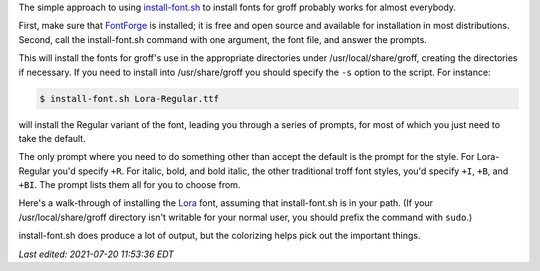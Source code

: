 .. title: install-font.sh - The simple approach
.. slug: install-fontsh-the-simple-approach
.. date: 2021-07-17 15:36:43 UTC-04:00
.. tags: groff,install-font.sh,fonts,troff
.. category: computer/documents
.. link: 
.. description: 
.. type: text

.. role:: app
.. role:: command
.. role:: file

The simple approach to using `install-font.sh`_ to install fonts for
:app:`groff` probably works for almost everybody.  

First, make sure that `FontForge`_ is installed; it is free and open
source and available for installation in most distributions.  Second,
call the :command:`install-font.sh` command with one argument, the
font file, and answer the prompts.

This will install the fonts for :app:`groff`'s use in the appropriate
directories under :file:`/usr/local/share/groff`, creating the
directories if necessary.  If you need to install into
:file:`/usr/share/groff` you should specify the ``-s`` option to the
script.  For instance:

.. _install-font.sh: https://www.schaffter.ca/mom/mom-05.html#install-font
.. _FontForge: https://fontforge.org/

.. code::

   $ install-font.sh Lora-Regular.ttf

will install the Regular variant of the font, leading you through a
series of prompts, for most of which you just need to take the default.

The only prompt where you need to do something other than accept the
default is the prompt for the style.  For :file:`Lora-Regular` you'd
specify ``+R``.  For italic, bold, and bold italic, the other
traditional :app:`troff` font styles, you'd specify ``+I``, ``+B``,
and ``+BI``.  The prompt lists them all for you to choose from.

Here's a walk-through of installing the Lora_ font, assuming that
:command:`install-font.sh` is in your path.  (If your
:file:`/usr/local/share/groff` directory isn't writable for your
normal user, you should prefix the command with ``sudo``.)

:command:`install-font.sh` does produce a lot of output, but the
colorizing helps pick out the important things.


.. _Lora: https://fonts.google.com/specimen/Lora

.. raw:: html

   <pre>
   $ install-font.sh Lora-Regular.ttf
   /usr/local/share/groff/site-font not found; creating.
   /usr/local/share/groff/site-font/devps not found; creating.
   /usr/local/share/groff/site-font/devpdf not found; creating.
   Processing <span style="color:teal;">Lora-Regular.ttf</span>...
   Running fontforge...
   Copyright (c) 2000-2020. See AUTHORS for Contributors.
    License GPLv3+: GNU GPL version 3 or later &lt;http://gnu.org/licenses/gpl.html&gt;
    with many parts BSD &lt;http://fontforge.org/license.html&gt;. Please read LICENSE.
    Version: 20201107
    Based on sources from 2020-11-16 19:11 UTC-D.
   The following table(s) in the font have been ignored by FontForge
     Ignoring 'STAT' style attributes table
   Done.
   Family name (default = Lora): 
     =&gt;<span style="color:teal;">Lora-Regular</span> (Lora-Regular.ttf) assigned to family '<span style="color:olive;">Lora</span>'.
   Enter +STYLE (eg +R, +I, +B, +BI), or a unique groff name for <span style="color:teal;">Lora-Regular</span>.
   Leave blank to set name to '<span style="color:teal;">Lora-Regular</span>': +R
     =&gt;<span style="color:teal;">Lora-Regular</span> assigned groff fontname '<span style="color:olive;">LoraR</span>'.
   Creating <span style="color:olive;">LoraR</span>...
   afmtodit: both uni00B5 and uni03BC map to mc at /Users/tkb/sw/versions/groff/git/bin/afmtodit line 6441.
   Done.
   Installing <span style="color:olive;">LoraR</span> in /usr/local/share/groff/site-font/devps/... Done.
   Make <span style="color:olive;">LoraR</span> available to gropdf? (y/n; default = y) 
   Checking for gropdf executable and devpdf directory... gropdf found.
   Installing <span style="color:olive;">LoraR</span> in /usr/local/share/groff/site-font/devpdf/... Done.
   Copy <span style="color:teal;">Lora-Regular.ttf</span> to /usr/local/share/fonts/truetype/Lora/
     (y/n; default = n) 
   Install <span style="color:teal;">Lora-Regular.ttf</span> manually to make it available system-wide.
   $ install-font.sh Lora-Italic.ttf
   Processing <span style="color:teal;">Lora-Italic.ttf</span>...
   Running fontforge...
   Copyright (c) 2000-2020. See AUTHORS for Contributors.
    License GPLv3+: GNU GPL version 3 or later &lt;http://gnu.org/licenses/gpl.html&gt;
    with many parts BSD &lt;http://fontforge.org/license.html&gt;. Please read LICENSE.
    Version: 20201107
    Based on sources from 2020-11-16 19:11 UTC-D.
   The following table(s) in the font have been ignored by FontForge
     Ignoring 'STAT' style attributes table
   Done.
   Family name (default = Lora): 
     =&gt;<span style="color:teal;">Lora-Italic</span> (Lora-Italic.ttf) assigned to family '<span style="color:olive;">Lora</span>'.
   Enter +STYLE (eg +R, +I, +B, +BI), or a unique groff name for <span style="color:teal;">Lora-Italic</span>.
   Leave blank to set name to '<span style="color:teal;">Lora-Italic</span>': 
     =&gt;<span style="color:teal;">Lora-Italic</span> assigned groff fontname '<span style="color:olive;">Lora-Italic</span>'.
   Creating <span style="color:olive;">Lora-Italic</span>...
   afmtodit: both uni00B5 and uni03BC map to mc at /Users/tkb/sw/versions/groff/git/bin/afmtodit line 6441.
   Done.
   Installing <span style="color:olive;">Lora-Italic</span> in /usr/local/share/groff/site-font/devps/... Done.
   Make <span style="color:olive;">Lora-Italic</span> available to gropdf? (y/n; default = y) 
   Checking for gropdf executable and devpdf directory... gropdf found.
   Installing <span style="color:olive;">Lora-Italic</span> in /usr/local/share/groff/site-font/devpdf/... Done.
   Copy <span style="color:teal;">Lora-Italic.ttf</span> to /usr/local/share/fonts/truetype/Lora/
     (y/n; default = n) 
   Install <span style="color:teal;">Lora-Italic.ttf</span> manually to make it available system-wide.
   $ install-font.sh Lora-Bold.ttf
   Processing <span style="color:teal;">Lora-Bold.ttf</span>...
   Running fontforge...
   Copyright (c) 2000-2020. See AUTHORS for Contributors.
    License GPLv3+: GNU GPL version 3 or later &lt;http://gnu.org/licenses/gpl.html&gt;
    with many parts BSD &lt;http://fontforge.org/license.html&gt;. Please read LICENSE.
    Version: 20201107
    Based on sources from 2020-11-16 19:11 UTC-D.
   The following table(s) in the font have been ignored by FontForge
     Ignoring 'STAT' style attributes table
   Glyph bounding box data exceeds font bounding box data for GID 4
     Subsequent errors will not be reported.
   In GID 769 the advance width (1316) is greater than the stated maximum (1291)
     Subsequent errors will not be reported.
   Done.
   Family name (default = Lora): 
     =&gt;<span style="color:teal;">Lora-Bold</span> (Lora-Bold.ttf) assigned to family '<span style="color:olive;">Lora</span>'.
   Enter +STYLE (eg +R, +I, +B, +BI), or a unique groff name for <span style="color:teal;">Lora-Bold</span>.
   Leave blank to set name to '<span style="color:teal;">Lora-Bold</span>': +B
     =&gt;<span style="color:teal;">Lora-Bold</span> assigned groff fontname '<span style="color:olive;">LoraB</span>'.
   Creating <span style="color:olive;">LoraB</span>...
   afmtodit: both uni00B5 and uni03BC map to mc at /Users/tkb/sw/versions/groff/git/bin/afmtodit line 6441.
   Done.
   Installing <span style="color:olive;">LoraB</span> in /usr/local/share/groff/site-font/devps/... Done.
   Make <span style="color:olive;">LoraB</span> available to gropdf? (y/n; default = y) 
   Checking for gropdf executable and devpdf directory... gropdf found.
   Installing <span style="color:olive;">LoraB</span> in /usr/local/share/groff/site-font/devpdf/... Done.
   Copy <span style="color:teal;">Lora-Bold.ttf</span> to /usr/local/share/fonts/truetype/Lora/
     (y/n; default = n) 
   Install <span style="color:teal;">Lora-Bold.ttf</span> manually to make it available system-wide.
   $ install-font.sh Lora-BoldItalic.ttf
   Processing <span style="color:teal;">Lora-BoldItalic.ttf</span>...
   Running fontforge...
   Copyright (c) 2000-2020. See AUTHORS for Contributors.
    License GPLv3+: GNU GPL version 3 or later &lt;http://gnu.org/licenses/gpl.html&gt;
    with many parts BSD &lt;http://fontforge.org/license.html&gt;. Please read LICENSE.
    Version: 20201107
    Based on sources from 2020-11-16 19:11 UTC-D.
   The following table(s) in the font have been ignored by FontForge
     Ignoring 'STAT' style attributes table
   Glyph bounding box data exceeds font bounding box data for GID 4
     Subsequent errors will not be reported.
   In GID 776 the advance width (1297) is greater than the stated maximum (1273)
     Subsequent errors will not be reported.
   Done.
   Family name (default = Lora): 
     =&gt;<span style="color:teal;">Lora-BoldItalic</span> (Lora-BoldItalic.ttf) assigned to family '<span style="color:olive;">Lora</span>'.
   Enter +STYLE (eg +R, +I, +B, +BI), or a unique groff name for <span style="color:teal;">Lora-BoldItalic</span>.
   Leave blank to set name to '<span style="color:teal;">Lora-BoldItalic</span>': +BI
     =&gt;<span style="color:teal;">Lora-BoldItalic</span> assigned groff fontname '<span style="color:olive;">LoraBI</span>'.
   Creating <span style="color:olive;">LoraBI</span>...
   afmtodit: both uni00B5 and uni03BC map to mc at /Users/tkb/sw/versions/groff/git/bin/afmtodit line 6441.
   Done.
   Installing <span style="color:olive;">LoraBI</span> in /usr/local/share/groff/site-font/devps/... Done.
   Make <span style="color:olive;">LoraBI</span> available to gropdf? (y/n; default = y) 
   Checking for gropdf executable and devpdf directory... gropdf found.
   Installing <span style="color:olive;">LoraBI</span> in /usr/local/share/groff/site-font/devpdf/... Done.
   Copy <span style="color:teal;">Lora-BoldItalic.ttf</span> to /usr/local/share/fonts/truetype/Lora/
     (y/n; default = n) 
   Install <span style="color:teal;">Lora-BoldItalic.ttf</span> manually to make it available system-wide.
   </pre>

         
*Last edited: 2021-07-20 11:53:36 EDT*

..
   Local Variables:
   time-stamp-format: "%Y-%02m-%02d %02H:%02M:%02S %Z"
   time-stamp-start: "\\*Last edited:[ \t]+\\\\?"
   time-stamp-end: "\\*\\\\?\n"
   time-stamp-line-limit: -20
   End:
